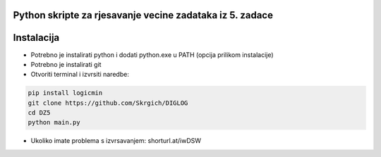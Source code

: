 
Python skripte za rjesavanje vecine zadataka iz 5. zadace
-------
Instalacija
-------
* Potrebno je instalirati python i dodati python.exe u PATH (opcija prilikom instalacije)
* Potrebno je instalirati git
* Otvoriti terminal i izvrsiti naredbe:
.. code:: 
 
  pip install logicmin
  git clone https://github.com/Skrgich/DIGLOG
  cd DZ5
  python main.py

* Ukoliko imate problema s izvrsavanjem: shorturl.at/iwDSW
